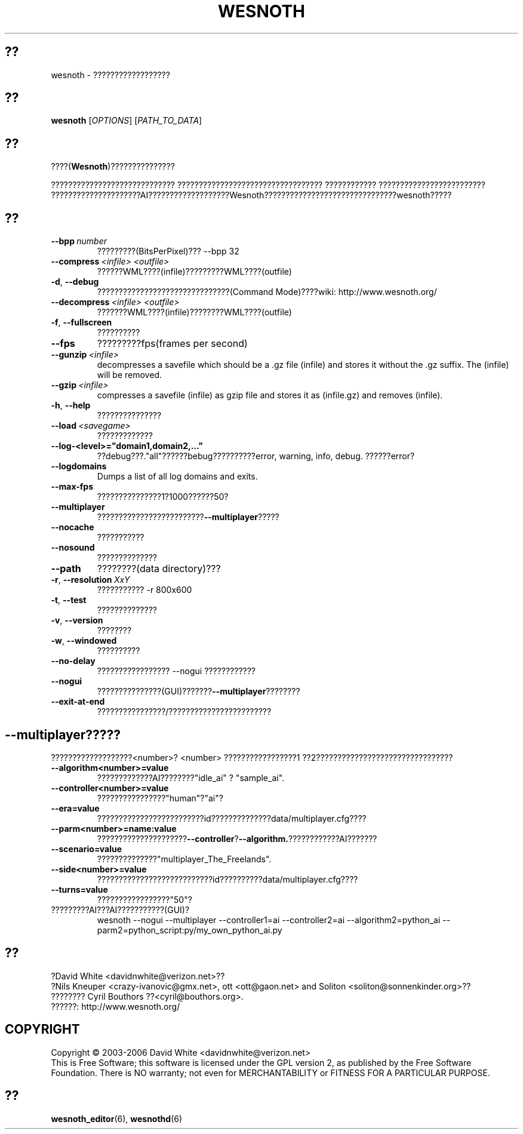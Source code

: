 .\" This program is free software; you can redistribute it and/or modify
.\" it under the terms of the GNU General Public License as published by
.\" the Free Software Foundation; either version 2 of the License, or
.\" (at your option) any later version.
.\"
.\" This program is distributed in the hope that it will be useful,
.\" but WITHOUT ANY WARRANTY; without even the implied warranty of
.\" MERCHANTABILITY or FITNESS FOR A PARTICULAR PURPOSE.  See the
.\" GNU General Public License for more details.
.\"
.\" You should have received a copy of the GNU General Public License
.\" along with this program; if not, write to the Free Software
.\" Foundation, Inc., 51 Franklin Street, Fifth Floor, Boston, MA  02110-1301  USA
.\"
.
.\"*******************************************************************
.\"
.\" This file was generated with po4a. Translate the source file.
.\"
.\"*******************************************************************
.TH WESNOTH 6 2006 wesnoth ????
.
.SH ??
wesnoth \- ??????????????????
.
.SH ??
.
\fBwesnoth\fP [\fIOPTIONS\fP] [\fIPATH_TO_DATA\fP]
.
.SH ??
.
????(\fBWesnoth\fP)???????????????

????????????????????????????? ??????????????????????????????????
???????????? ?????????????????????????
?????????????????????AI???????????????????Wesnoth???????????????????????????????wesnoth?????
.
.SH ??
.
.TP 
\fB\-\-bpp\fP\fI\ number\fP
?????????(BitsPerPixel)??? \-\-bpp 32
.TP 
\fB\-\-compress\fP\fI\ <infile>\fP\fB\ \fP\fI<outfile>\fP
??????WML????(infile)?????????WML????(outfile)
.TP 
\fB\-d\fP, \fB\-\-debug\fP
???????????????????????????????(Command Mode)????wiki:
http://www.wesnoth.org/
.TP 
\fB\-\-decompress\fP\fI\ <infile>\fP\fB\ \fP\fI<outfile>\fP
???????WML????(infile)????????WML????(outfile)
.TP 
\fB\-f\fP, \fB\-\-fullscreen\fP
??????????
.TP 
\fB\-\-fps\fP
?????????fps(frames per second)
.TP 
\fB\-\-gunzip\fP\fI\ <infile>\fP
decompresses a savefile which should be a .gz file (infile) and stores it
without the .gz suffix. The (infile) will be removed.
.TP 
\fB\-\-gzip\fP\fI\ <infile>\fP
compresses a savefile (infile) as gzip file and stores it as (infile.gz) 
and removes (infile).
.TP 
\fB\-h\fP, \fB\-\-help\fP
???????????????
.TP 
\fB\-\-load\fP\fI\ <savegame>\fP
?????????????
.TP 
\fB\-\-log\-<level>="domain1,domain2,..."\fP
??debug???."all"??????bebug??????????error, warning, info,
debug. ??????error?
.TP 
\fB\-\-logdomains\fP
Dumps a list of all log domains and exits.
.TP 
\fB\-\-max\-fps\fP
???????????????1?1000??????50?
.TP 
\fB\-\-multiplayer\fP
?????????????????????????\fB\-\-multiplayer\fP?????
.TP 
\fB\-\-nocache\fP
???????????
.TP 
\fB\-\-nosound\fP
??????????????
.TP 
\fB\-\-path\fP
????????(data directory)???
.TP 
\fB\-r\fP, \fB\-\-resolution\fP\ \fIXxY\fP
??????????? \-r 800x600
.TP 
\fB\-t\fP, \fB\-\-test\fP
??????????????
.TP 
\fB\-v\fP, \fB\-\-version\fP
????????
.TP 
\fB\-w\fP, \fB\-\-windowed\fP
??????????
.TP 
\fB\-\-no\-delay\fP
????????????????? \-\-nogui ????????????
.TP 
\fB\-\-nogui\fP
???????????????(GUI)???????\fB\-\-multiplayer\fP????????
.TP 
\fB\-\-exit\-at\-end\fP
????????????????/????????????????????????
.
.SH \-\-multiplayer?????
.
???????????????????<number>? <number> ?????????????????1
??2????????????????????????????????
.TP 
\fB\-\-algorithm<number>=value\fP
?????????????AI????????"idle_ai" ? "sample_ai".
.TP  
\fB\-\-controller<number>=value\fP
????????????????"human"?"ai"?
.TP  
\fB\-\-era=value\fP
?????????????????????????id??????????????data/multiplayer.cfg????
.TP 
\fB\-\-parm<number>=name:value\fP
?????????????????????\fB\-\-controller\fP?\fB\-\-algorithm.\fP????????????AI???????
.TP 
\fB\-\-scenario=value\fP
??????????????"multiplayer_The_Freelands".
.TP 
\fB\-\-side<number>=value\fP
???????????????????????????id??????????data/multiplayer.cfg????
.TP 
\fB\-\-turns=value\fP
?????????????????"50"?
.TP 
?????????AI???AI???????????(GUI)?
wesnoth \-\-nogui \-\-multiplayer \-\-controller1=ai \-\-controller2=ai
\-\-algorithm2=python_ai \-\-parm2=python_script:py/my_own_python_ai.py
.
.SH ??
.
?David White <davidnwhite@verizon.net>??
.br
?Nils Kneuper <crazy\-ivanovic@gmx.net>, ott <ott@gaon.net>
and Soliton <soliton@sonnenkinder.org>??
.br
???????? Cyril Bouthors ??<cyril@bouthors.org>.
.br
??????: http://www.wesnoth.org/
.
.SH COPYRIGHT
.
Copyright \(co 2003\-2006 David White <davidnwhite@verizon.net>
.br
This is Free Software; this software is licensed under the GPL version 2, as
published by the Free Software Foundation.  There is NO warranty; not even
for MERCHANTABILITY or FITNESS FOR A PARTICULAR PURPOSE.
.
.SH ??
.
\fBwesnoth_editor\fP(6), \fBwesnothd\fP(6)
